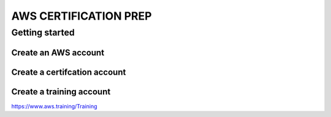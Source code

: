AWS CERTIFICATION PREP
======================

Getting started
---------------

Create an AWS account
~~~~~~~~~~~~~~~~~~~~~

Create a certifcation account
~~~~~~~~~~~~~~~~~~~~~~~~~~~~~

Create a training account
~~~~~~~~~~~~~~~~~~~~~~~~~
https://www.aws.training/Training





